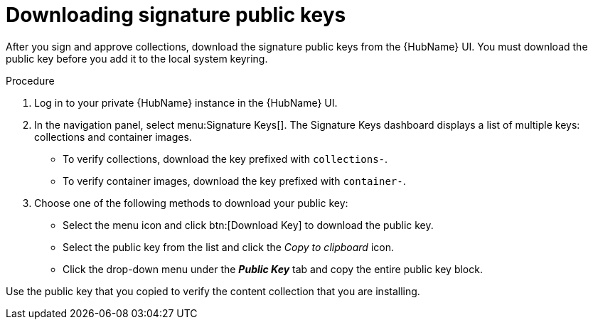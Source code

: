 //this module appears in assembly-collections-and-content-signing-in-pah

[id="proc-downloading-signature-public-keys"]

= Downloading signature public keys

After you sign and approve collections, download the signature public keys from the {HubName} UI. 
You must download the public key before you add it to the local system keyring.

.Procedure

. Log in to your private {HubName} instance in the {HubName} UI.

. In the navigation panel, select menu:Signature Keys[]. 
The Signature Keys dashboard displays a list of multiple keys: collections and container images.

* To verify collections, download the key prefixed with `collections-`.
* To verify container images, download the key prefixed with `container-`.


. Choose one of the following methods to download your public key:

* Select the menu icon and click btn:[Download Key] to download the public key.
* Select the public key from the list and click the _Copy to clipboard_ icon.
* Click the drop-down menu under the *_Public Key_* tab and copy the entire public key block.

Use the public key that you copied to verify the content collection that you are installing.
